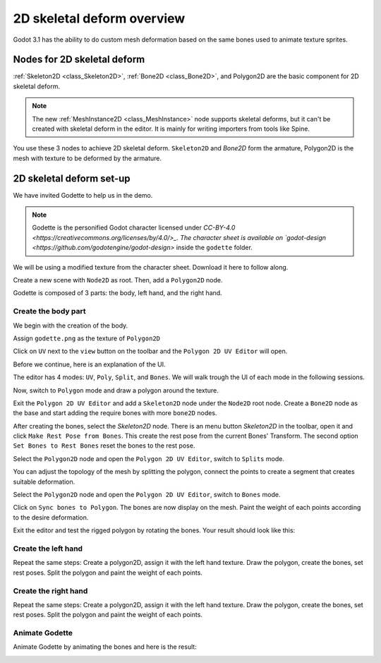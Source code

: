 .. _doc_2d_skeletal_deform:

2D skeletal deform overview
===========================

Godot 3.1 has the ability to do custom mesh deformation based on the same bones used to animate texture sprites.

Nodes for 2D skeletal deform
----------------------------

:ref:`Skeleton2D <class_Skeleton2D>`, :ref:`Bone2D <class_Bone2D>`, and Polygon2D are the basic component for 2D skeletal deform.

.. note:: The new :ref:`MeshInstance2D <class_MeshInstance>` node supports skeletal deforms, but it can't be created with skeletal deform in the editor. It is mainly for writing importers from tools like Spine.

You use these 3 nodes to achieve 2D skeletal deform. ``Skeleton2D`` and `Bone2D` form the armature, Polygon2D is the mesh with texture to be deformed by the armature.

2D skeletal deform set-up
-------------------------

We have invited Godette to help us in the demo.　

.. note:: Godette is the personified Godot character licensed under `CC-BY-4.0 <https://creativecommons.org/licenses/by/4.0/>_. The character sheet is available on `godot-design <https://github.com/godotengine/godot-design>` inside the ``godette`` folder.

We will be using a modified texture from the character sheet. Download it here to follow along.

Create a new scene with ``Node2D`` as root. Then, add a ``Polygon2D`` node.

Godette is composed of 3 parts: the body, left hand, and the right hand.

Create the body part
~~~~~~~~~~~~~~~~~~~~

We begin with the creation of the body.

Assign ``godette.png`` as the texture of ``Polygon2D``

.. image:: img/2D_deform_godette.png

Click on ``UV`` next to the ``view`` button on the toolbar and the ``Polygon 2D UV Editor`` will open.

.. image:: img/2D_deform_godette.png

Before we continue, here is an explanation of the UI.

.. image:: img/2D_deform_godette.png

The editor has 4 modes: ``UV``, ``Poly``, ``Split``, and ``Bones``. We will walk trough the UI of each mode in the following sessions.

Now, switch to ``Polygon`` mode and draw a polygon around the texture.

.. image:: img/2D_deform_godette.png

Exit the ``Polygon 2D UV Editor`` and add a ``Skeleton2D`` node under the ``Node2D`` root node. Create a ``Bone2D`` node as the base and start adding the require bones with more ``bone2D`` nodes.

.. image:: img/2D_deform_godette.png

After creating the bones, select the `Skeleton2D` node. There is an menu button `Skeleton2D` in the toolbar, open it and click ``Make Rest Pose from Bones``. This create the rest pose from the current Bones' Transform. The second option ``Set Bones to Rest Bones`` reset the bones to the rest pose.

Select the ``Polygon2D`` node and open the ``Polygon 2D UV Editor``, switch to ``Splits`` mode.

You can adjust the topology of the mesh by splitting the polygon, connect the points to create a segment that creates suitable deformation.

.. notes:: This process may demand some trial an error, as for complex polygons, several readjustment may be required.

Select the ``Polygon2D`` node and open the ``Polygon 2D UV Editor``, switch to ``Bones`` mode. 

.. image:: img/2D_deform_godette.png

Click on ``Sync bones to Polygon``. The bones are now display on the mesh. Paint the weight of each points according to the desire deformation.

.. notes:: If you later add, remove or reparent the nodes, you need to click on the button again. This will ensure that the minimum possible paint information is lost each time the skeleton hierarchy is modified.

Exit the editor and test the rigged polygon by rotating the bones. Your result should look like this:

.. image:: img/2D_deform_godette.png

Create the left hand
~~~~~~~~~~~~~~~~~~~~

Repeat the same steps: Create a polygon2D, assign it with the left hand texture. Draw the polygon, create the bones, set rest poses. Split the polygon and paint the weight of each points.

Create the right hand
~~~~~~~~~~~~~~~~~~~~~

Repeat the same steps: Create a polygon2D, assign it with the left hand texture. Draw the polygon, create the bones, set rest poses. Split the polygon and paint the weight of each points.

Animate Godette
~~~~~~~~~~~~~~~~~

Animate Godette by animating the bones and here is the result:

.. image:: img/2D_deform_godette.png

